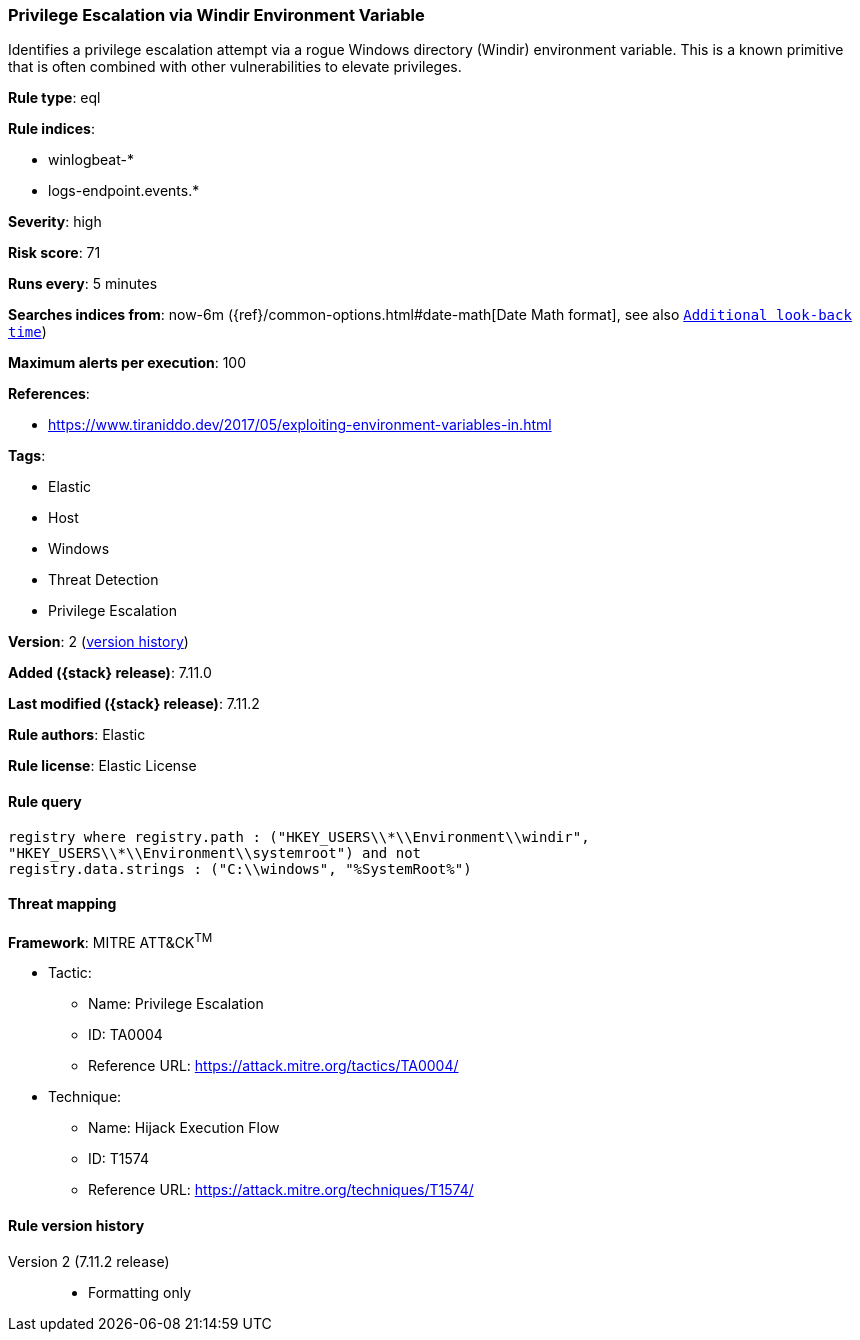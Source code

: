 [[privilege-escalation-via-windir-environment-variable]]
=== Privilege Escalation via Windir Environment Variable

Identifies a privilege escalation attempt via a rogue Windows directory (Windir) environment variable. This is a known primitive that is often combined with other vulnerabilities to elevate privileges.

*Rule type*: eql

*Rule indices*:

* winlogbeat-*
* logs-endpoint.events.*

*Severity*: high

*Risk score*: 71

*Runs every*: 5 minutes

*Searches indices from*: now-6m ({ref}/common-options.html#date-math[Date Math format], see also <<rule-schedule, `Additional look-back time`>>)

*Maximum alerts per execution*: 100

*References*:

* https://www.tiraniddo.dev/2017/05/exploiting-environment-variables-in.html

*Tags*:

* Elastic
* Host
* Windows
* Threat Detection
* Privilege Escalation

*Version*: 2 (<<privilege-escalation-via-windir-environment-variable-history, version history>>)

*Added ({stack} release)*: 7.11.0

*Last modified ({stack} release)*: 7.11.2

*Rule authors*: Elastic

*Rule license*: Elastic License

==== Rule query


[source,js]
----------------------------------
registry where registry.path : ("HKEY_USERS\\*\\Environment\\windir",
"HKEY_USERS\\*\\Environment\\systemroot") and not
registry.data.strings : ("C:\\windows", "%SystemRoot%")
----------------------------------

==== Threat mapping

*Framework*: MITRE ATT&CK^TM^

* Tactic:
** Name: Privilege Escalation
** ID: TA0004
** Reference URL: https://attack.mitre.org/tactics/TA0004/
* Technique:
** Name: Hijack Execution Flow
** ID: T1574
** Reference URL: https://attack.mitre.org/techniques/T1574/

[[privilege-escalation-via-windir-environment-variable-history]]
==== Rule version history

Version 2 (7.11.2 release)::
* Formatting only

